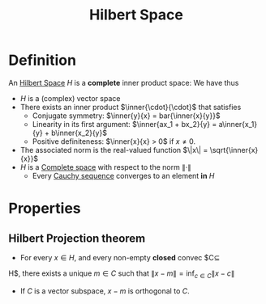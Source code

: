 :PROPERTIES:
:ID:       373e5002-e0bd-4c88-95f7-74f5b7925b10
:END:
#+title: Hilbert Space
#+filetags: :FunctionalAnalysis:
#+LaTeX_HEADER: \newcommand{\inner}[2]{\langle #1, #2 \rangle}

* Definition
An [[id:373e5002-e0bd-4c88-95f7-74f5b7925b10][Hilbert Space]] $H$ is a *complete* inner product space:
We have thus
 + $H$ is a (complex) vector space
 + There exists an inner product $\inner{\cdot}{\cdot}$ that satisfies
   + Conjugate symmetry: $\inner{y}{x} = bar{\inner{x}{y}}$
   + Linearity in its first argument: $\inner{ax_1 + bx_2}{y} = a\inner{x_1}{y} + b\inner{x_2}{y}$
   + Positive definiteness: $\inner{x}{x} > 0$ if $x \neq 0$.
 + The associated norm is the real-valued function $\|x\| = \sqrt{\inner{x}{x}}$
 + $H$ is a [[id:60c0f9dc-17ab-4ea9-a3ff-f9969e1ecc0d][Complete space]]  with respect to the norm $\| \cdot \|$
   + Every [[id:60c0f9dc-17ab-4ea9-a3ff-f9969e1ecc0d][Cauchy sequence]] converges to an element *in* $H$

* Properties
** Hilbert Projection theorem
  + For every $x\in H$, and every non-empty *closed* convec $C\subseteq
H$, there exists a unique $m\in C$ such that \begin{equation}
\|x-m \| = \inf_{c\in C} \|x - c \|
\end{equation}
  + If $C$ is a vector subspace,  $x-m$ is orthogonal to $C$.

